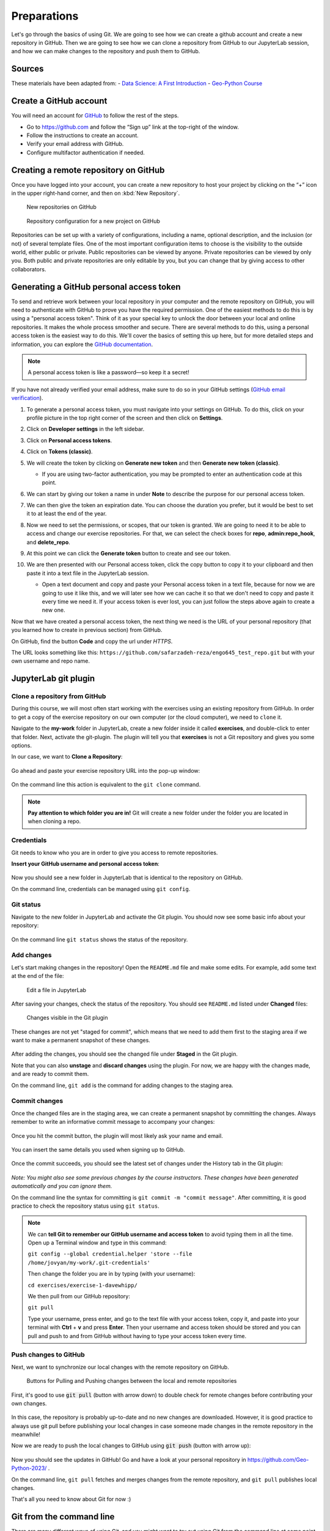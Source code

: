 Preparations
===================================================

.. create github account
.. JupyterLab git plugin
.. Git from the command line
.. Using Classroom for Github


Let's go through the basics of using Git. We are going to see how we can create a github account and create a new repository in GitHub.
Then we are going to see how we can clone a repository from GitHub to our JupyterLab session, and how we can make changes to the repository and push them to GitHub.



Sources
-------

These materials have been adapted from:
- `Data Science: A First Introduction <https://datasciencebook.ca/version-control.html>`__
- `Geo-Python Course <https://geo-python-site.readthedocs.io/en/latest/lessons/L2/git-basics.html>`__



Create a GitHub account
-----------------------

You will need an account for `GitHub <https://github.com/>`__ to follow the rest of the steps.

- Go to `https://github.com <https://github.com/>`__ and follow the “Sign up” link at the top-right of the window.
- Follow the instructions to create an account.
- Verify your email address with GitHub.
- Configure multifactor authentication if needed.



Creating a remote repository on GitHub
--------------------------------------

Once you have logged into your account, you can create a new repository to host your project by clicking on the “+” icon in the upper right-hand corner, and then on :kbd:`New Repository`.

.. figure:: img/github_01.png
    
    New repositories on GitHub 


.. figure:: img/github_02.png
    
    Repository configuration for a new project on GitHub 


Repositories can be set up with a variety of configurations, including a name, optional description, and the inclusion (or not) of several template files. 
One of the most important configuration items to choose is the visibility to the outside world, either public or private. 
Public repositories can be viewed by anyone. Private repositories can be viewed by only you. 
Both public and private repositories are only editable by you, but you can change that by giving access to other collaborators.



Generating a GitHub personal access token
-----------------------------------------

To send and retrieve work between your local repository in your computer and the remote repository on GitHub, 
you will need to authenticate with GitHub to prove you have the required permission. 
One of the easiest methods to do this is by using a "personal access token". 
Think of it as your special key to unlock the door between your local and online repositories. It makes the whole process smoother and secure.
There are several methods to do this, using a personal access token is the easiest way to do this.
We'll cover the basics of setting this up here, but for more detailed steps and information, you can explore the `GitHub documentation <https://docs.github.com/en/github/authenticating-to-github/keeping-your-account-and-data-secure/creating-a-personal-access-token>`__.

.. note::

    A personal access token is like a password—so keep it a secret!


If you have not already verified your email address, make sure to do so in your GitHub settings (`GitHub email verification <https://docs.github.com/en/get-started/signing-up-for-github/verifying-your-email-address>`__). 

#. To generate a personal access token, you must navigate into your settings on GitHub. To do this, click on your profile picture in the top right corner of the screen and then click on **Settings**.
#. Click on **Developer settings** in the left sidebar.
#. Click on **Personal access tokens**.
#. Click on **Tokens (classic)**.
#. We will create the token by clicking on **Generate new token** and then **Generate new token (classic)**.

   - If you are using two-factor authentication, you may be prompted to enter an authentication code at this point.
 
#. We can start by giving our token a name in under **Note** to describe the purpose for our personal access token.

#. We can then give the token an expiration date. You can choose the duration you prefer, but it would be best to set it to at least the end of the year.

   .. image:: img/access_token_01.png
      :width: 700

#. Now we need to set the permissions, or scopes, that our token is granted. We are going to need it to be able to access and change our exercise repositories. For that, we can select the check boxes for **repo**, **admin:repo_hook**, and **delete_repo**.


   .. image:: img/access_token_02.png
      :width: 600


#. At this point we can click the **Generate token** button to create and see our token.

#. We are then presented with our Personal access token, click the copy button to copy it to your clipboard and then paste it into a text file in the JupyterLab session.

   - Open a text document and copy and paste your Personal access token in a text file, because for now we are going to use it like this, and we will later see how we can cache it so that we don't need to copy and paste it every time we need it. If your access token is ever lost, you can just follow the steps above again to create a new one.

   .. image:: img/access_token_03.png
      :width: 600

Now that we have created a personal access token, the next thing we need is the URL of your personal repository (that you learned how to create in previous section) from GitHub. 

On GitHub, find the button **Code** and copy the url under *HTTPS*.

The URL looks something like this:
``https://github.com/safarzadeh-reza/engo645_test_repo.git`` but with your own username and repo name.

.. figure:: img/access_token_04.png


JupyterLab git plugin
---------------------

Clone a repository from GitHub
~~~~~~~~~~~~~~~~~~~~~~~~~~~~~~

During this course, we will most often start working with the exercises using an existing repository from GitHub.
In order to get a copy of the exercise repository on our own computer (or the cloud computer), we need to ``clone`` it.

Navigate to the **my-work** folder in JupyterLab, create a new folder inside it called **exercises**, and double-click to enter that folder. Next, activate the git-plugin. The plugin will tell you that **exercises** is not a Git repository and gives you some options.

In our case, we want to **Clone a Repository**:

.. figure:: img/git-plugin-start-cloning.png

Go ahead and paste your exercise repository URL into the pop-up window:

.. figure:: img/git-plugin-clone.png

On the command line this action is equivalent to the ``git clone`` command.

.. note::

    **Pay attention to which folder you are in!** Git will create a new folder under the folder you
    are located in when cloning a repo.


Credentials
~~~~~~~~~~~

Git needs to know who you are in order to give you access to remote repositories.

**Insert your GitHub username and personal access token**:

.. figure:: img/git-plugin-credentials.png

Now you should see a new folder in JupyterLab that is identical to the repository on GitHub.

On the command line, credentials can be managed using ``git config``.

Git status
~~~~~~~~~~

Navigate to the new folder in JupyterLab and activate the Git plugin. You should now see some basic info about your repository:

.. figure:: img/git-plugin-status1.png

On the command line ``git status`` shows the status of the repository.


Add changes
~~~~~~~~~~~

Let's start making changes in the repository! Open the ``README.md`` file and make some edits. For example, add some text at the end of the file:

.. figure:: img/edit-readme.png
    :width: 750

    Edit a file in JupyterLab

After saving your changes, check the status of the repository. You should see ``README.md`` listed under **Changed** files:

.. figure:: img/git-plugin-changed.png
    :width: 350

    Changes visible in the Git plugin

These changes are not yet "staged for commit", which means that we need to add them first to the staging area if we want to make a permanent snapshot of these changes.

.. figure:: img/git-plugin-stage-changes.png
    :width: 350

After adding the changes, you should see the changed file under **Staged** in the Git plugin.

Note that you can also **unstage** and **discard changes** using the plugin.
For now, we are happy with the changes made, and are ready to commit them.

On the command line, ``git add`` is the command for adding changes to the staging area.

Commit changes
~~~~~~~~~~~~~~

Once the changed files are in the staging area, we can create a permanent snapshot by committing the changes.
Always remember to write an informative commit message to accompany your changes:

.. figure:: img/git-plugin-commit.png
    :width: 300

Once you hit the commit button, the plugin will most likely ask your name and email.

.. figure:: img/git-commit-credentials.png

You can insert the same details you used when signing up to GitHub.

.. figure:: img/git-plugin-commit-ok.png

Once the commit succeeds, you should see the latest set of changes under the History tab in the Git plugin:

.. figure:: img/git-plugin-history1.png

*Note: You might also see some previous changes by the course instructors. These changes have been generated automatically and you can ignore them.*

On the command line the syntax for committing is ``git commit -m "commit message"``. After committing, it is good practice to check the repository status using ``git status``.

.. note::

    We can **tell Git to remember our GitHub username and access token** to avoid typing them in all the time. Open up a Terminal window and type in this command:

    ``git config --global credential.helper 'store --file /home/jovyan/my-work/.git-credentials'``

    Then change the folder you are in by typing (with your username):

    ``cd exercises/exercise-1-davewhipp/``

    We then pull from our GitHub repository:

    ``git pull``

    Type your username, press enter, and go to the text file with your access token, copy it, and paste into your terminal with **Ctrl** + **v** and press **Enter**. Then your username and access token should be stored and you can pull and push to and from GitHub without having to type your access token every time.

Push changes to GitHub
~~~~~~~~~~~~~~~~~~~~~~

Next, we want to synchronize our local changes with the remote repository on GitHub.

.. figure:: img/git-plugin-pull-push-buttons.png

    Buttons for Pulling and Pushing changes between the local and remote repositories

First, it's good to use :code:`git pull` (button with arrow down) to double check for remote changes before contributing your own changes.

.. figure:: img/git-plugin-pull-ok.png

In this case, the repository is probably up-to-date and no new changes are downloaded. However, it is good practice to always use git pull before publishing your local changes in case someone made changes in the remote repository in the meanwhile!

Now we are ready to push the local changes to GitHub using :code:`git push` (button with arrow up):

.. figure:: img/git-plugin-push-ok.png

Now you should see the updates in GitHub! Go and have a look at your personal repository in https://github.com/Geo-Python-2023/ .

On the command line, ``git pull`` fetches and merges changes from the remote repository, and ``git pull`` publishes local changes.

That's all you need to know about Git for now :)

Git from the command line
-------------------------

There are many different ways of using Git, and you might want to try out using Git from the command line at some point.

Terminal
~~~~~~~~

.. note::
    You will need to know a couple of basic command line commands in order to use Git from the command line. Code Academy's `list of command line commands <https://www.codecademy.com/articles/command-line-commands>`__ provides
    a good overview of commonly used commands for navigating trough files on the command line. For using Git on the command line, you should at least be familiar with these commands:

    - ``ls`` - list contents of the current directory
    - ``ls -a`` - list contents of the current directory including hidden files
    - ``cd`` - change directory. For example, ``cd exercises``
    - ``cd ..`` - move one directory up


**Start a new Terminal session in JupyterLab** using the icon on the Launcher, or from *File* > *New* > *Terminal*.

.. figure:: img/terminal-icon.png

**Check if you have git installed** by typing :code:`git --version` in the terminal window:

.. code-block:: bash

    git --version

Anything above version 2 is just fine.

.. note::

    You can paste text on the terminal using :code:`Ctrl + V` or :code:`Shift + Right Click --> paste`

Configuring Git credentials
~~~~~~~~~~~~~~~~~~~~~~~~~~~

Configure Git to remember your identity using the ``git config`` tools. You (hopefully) only need to do this once
if working on your own computer, or on a cloud computer with persistent storage on CSC notebooks.

.. code-block:: bash

    git config --global user.name "[firstname lastname]"
    git config --global user.email "[email@example.com]"


Basic commands
~~~~~~~~~~~~~~

The basic workflow of cloning a repository, adding changes to the staging area, committing and pushing the changes can be completed using these command line commands:

- ``git clone [url]`` - retrieve a repository from a remote location (often from GitHub)
- ``git status``- review the status of your repository (use this command often!)
- ``git add [file]`` - add files to the next commit (add files to the staging area)
- ``git commit -m "[descriptive message]"`` - commit staged files as a new snapshot
- ``git pull`` - bring the local branch up to date (fetch and merge changes from the remote)
- ``git push`` - transmit local branch commits to the remote repository

.. note::

    Remember to use ``git status`` often to check the status of our repository.

.. admonition:: Other useful Git commands

    Check out other commonly used git commands from `the GIT CHEAT SHEET <https://education.github.com/git-cheat-sheet-education.pdf>`__

.. admonition:: Remote repository

    Remote repositories are versions of your project that are hosted on a network location (such as GitHub).
    When we cloned the repository using ``git clone``, Git automatically started tracking the remote repository from where we cloned the project.
    You can use the ``git remote -v`` command to double check which remote your repository is tracking.

    **A common mistake during this course is that you have accidentally cloned the template repository in stead of your own/your teams repository.**

    `Read more about managing remotes <https://git-scm.com/book/en/v2/Git-Basics-Working-with-Remotes>`__.

.. admonition:: Main branch

    **Branches and branching** are powerful features in Git that allow maintaining parallel versions of the same project.
    During this course you don't need to worry too much about branches. However, it is good to understand that **we are working on the main branch of our repository**. For example, when using the ``git push`` command,
    the full syntax is ``git push origin main`` which means that we are pushing the changes to the main branch of the remote repository called origin. `Read more about git branches <https://git-scm.com/docs/git-branch>`__.


Resolving conflicts
-------------------

It is possible that you will encounter a **merge conflict** at some point of this course. A merge conflict might happen if two users have edited the same content, or if you
yourself have edited the same content both on GitHub and locally without properly synchronizing the changes. In short, Git will tell you if it is not able to sort out the version history of your project by announcing a merge conflict.

We won't cover how to solve merge conflicts in detail during the lessons. You can read more about `how to resolve merge conflicts from the Git documentation <https://git-scm.com/docs/git-merge#_how_to_resolve_conflicts>`__.
**The best thing to do to avoid merge conflicts is to always Pull before you Push new changes.**
In case you encounter a merge conflict, don't panic! Read carefully the message related to the merge conflict, and try searching for a solution online and ask for help on Slack.

Remember that you can always download your files on your own computer, and upload them manually to GitHub like we did in Exercise 1!

.. figure:: https://imgs.xkcd.com/comics/git.png
    :alt: https://xkcd.com/1597/

    Source: https://xkcd.com/1597/



Summary
-------
After this lesson you should be able to do these steps in JupyterLab using git and the JupyterLab git-plugin:

1. `Clone a repository from GitHub`_
2. `Add changes`_
3. `Commit changes`_
4. `Push changes to GitHub`_

These steps can be completed either using the `JupyterLab git plugin`_ (we recommend this option for beginners) or using
`Git from the command line`_.
